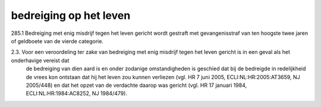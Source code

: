 .. _bedreiging:

bedreiging op het leven
#######################

| 285.1 Bedreiging met enig misdrijf tegen het leven gericht wordt gestraft met gevangenisstraf van ten hoogste twee jaren of geldboete van de vierde categorie.

2.3. Voor een veroordeling ter zake van bedreiging met enig misdrijf tegen het leven gericht is in een geval als het onderhavige vereist dat
     de bedreiging  van dien aard is en onder zodanige omstandigheden is geschied dat bij de bedreigde in redelijkheid de vrees kon ontstaan
     dat hij het leven zou kunnen verliezen (vgl. HR 7 juni 2005, ECLI:NL:HR:2005:AT3659, NJ 2005/448) en dat het opzet van de verdachte 
     daarop was gericht (vgl. HR 17 januari 1984, ECLI:NL:HR:1984:AC8252, NJ 1984/479).

